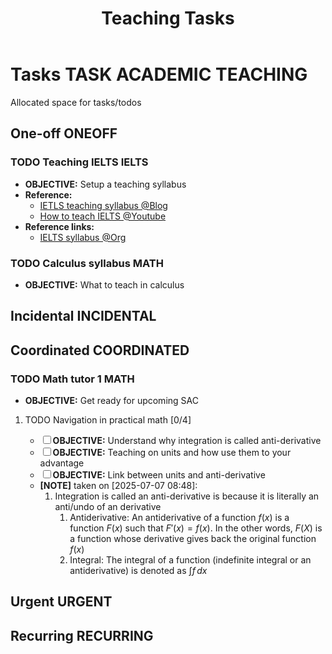 #+TITLE: Teaching Tasks
#+DESCRIPTION: Add notebook description here
#+OPTIONS: ^:nil

* Tasks :TASK:ACADEMIC:TEACHING:
Allocated space for tasks/todos
** One-off :ONEOFF:
*** TODO Teaching IELTS :IELTS:
:PROPERTIES:
:Effort:   30:00
:ID:       07a3cbb5-704c-4ced-9bd6-7911918ec01b
:END:
- *OBJECTIVE:* Setup a teaching syllabus
- *Reference:*
  - [[https://www.ieltsadvantage.com/ielts-syllabus/][IETLS teaching syllabus @Blog]]
  - [[https://www.youtube.com/playlist?list=PL-oYKB0D9-E20WQvE1PQviuqf_VdLdnd0][How to teach IELTS @Youtube]]
- *Reference links:*
  - [[id:237192a4-e192-438d-87ad-9e5df105a5c8][IELTS syllabus @Org]]
*** TODO Calculus syllabus :MATH:
DEADLINE: <2025-07-07 Mon>
- *OBJECTIVE:* What to teach in calculus
** Incidental :INCIDENTAL:
** Coordinated :COORDINATED:
*** TODO Math tutor 1 :MATH:
DEADLINE: <2025-07-07 Mon 21:00> SCHEDULED: <2025-07-07 Mon>
- *OBJECTIVE:* Get ready for upcoming SAC
**** TODO Navigation in practical math [0/4]
DEADLINE: <2025-07-07 Mon 01:00>
- [ ] *OBJECTIVE:* Understand why integration is called anti-derivative
- [ ] *OBJECTIVE:* Teaching on units and how use them to your advantage
- [ ] *OBJECTIVE:* Link between units and anti-derivative
- *[NOTE]* taken on [2025-07-07 08:48]:
  1. Integration is called an anti-derivative is because it is literally an anti/undo of an derivative
     1. Antiderivative: An antiderivative of a function $\mathit{f}(x)$ is a function $F(x)$ such that $F'(x) = \mathit{f}(x)$. In the other words, $F(X)$ is a function whose derivative gives back the original function $\mathit{f}(x)$
     2. Integral: The integral of a function (indefinite integral or an antiderivative) is denoted as $\int \mathit{f} \,dx$
** Urgent :URGENT:
** Recurring :RECURRING:
